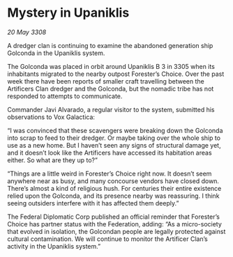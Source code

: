 * Mystery in Upaniklis

/20 May 3308/

A dredger clan is continuing to examine the abandoned generation ship Golconda in the Upaniklis system. 

The Golconda was placed in orbit around Upaniklis B 3 in 3305 when its inhabitants migrated to the nearby outpost Forester’s Choice. Over the past week there have been reports of smaller craft travelling between the Artificers Clan dredger and the Golconda, but the nomadic tribe has not responded to attempts to communicate. 

Commander Javi Alvarado, a regular visitor to the system, submitted his observations to Vox Galactica: 

“I was convinced that these scavengers were breaking down the Golconda into scrap to feed to their dredger. Or maybe taking over the whole ship to use as a new home. But I haven’t seen any signs of structural damage yet, and it doesn’t look like the Artificers have accessed its habitation areas either. So what are they up to?” 

“Things are a little weird in Forester’s Choice right now. It doesn’t seem anywhere near as busy, and many concourse vendors have closed down. There’s almost a kind of religious hush. For centuries their entire existence relied upon the Golconda, and its presence nearby was reassuring. I think seeing outsiders interfere with it has affected them deeply.” 

The Federal Diplomatic Corp published an official reminder that Forester’s Choice has partner status with the Federation, adding: “As a micro-society that evolved in isolation, the Golcondan people are legally protected against cultural contamination. We will continue to monitor the Artificer Clan’s activity in the Upaniklis system.”